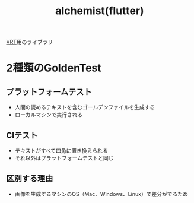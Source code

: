 :PROPERTIES:
:ID:       00721C27-B1B6-43BC-A275-D8C99E3A2BCF
:END:
#+title: alchemist(flutter)
#+filetags: :Flutter:

[[id:812A74D1-D7ED-46DE-AD3F-DC6DDE229099][VRT]]用のライブラリ
* 2種類のGoldenTest

** プラットフォームテスト
- 人間の読めるテキストを含むゴールデンファイルを生成する
- ローカルマシンで実行される

** CIテスト
- テキストがすべて四角に置き換えられる
- それ以外はプラットフォームテストと同じ

** 区別する理由
- 画像を生成するマシンのOS（Mac、Windows、Linux）で差分がでるため

* 
